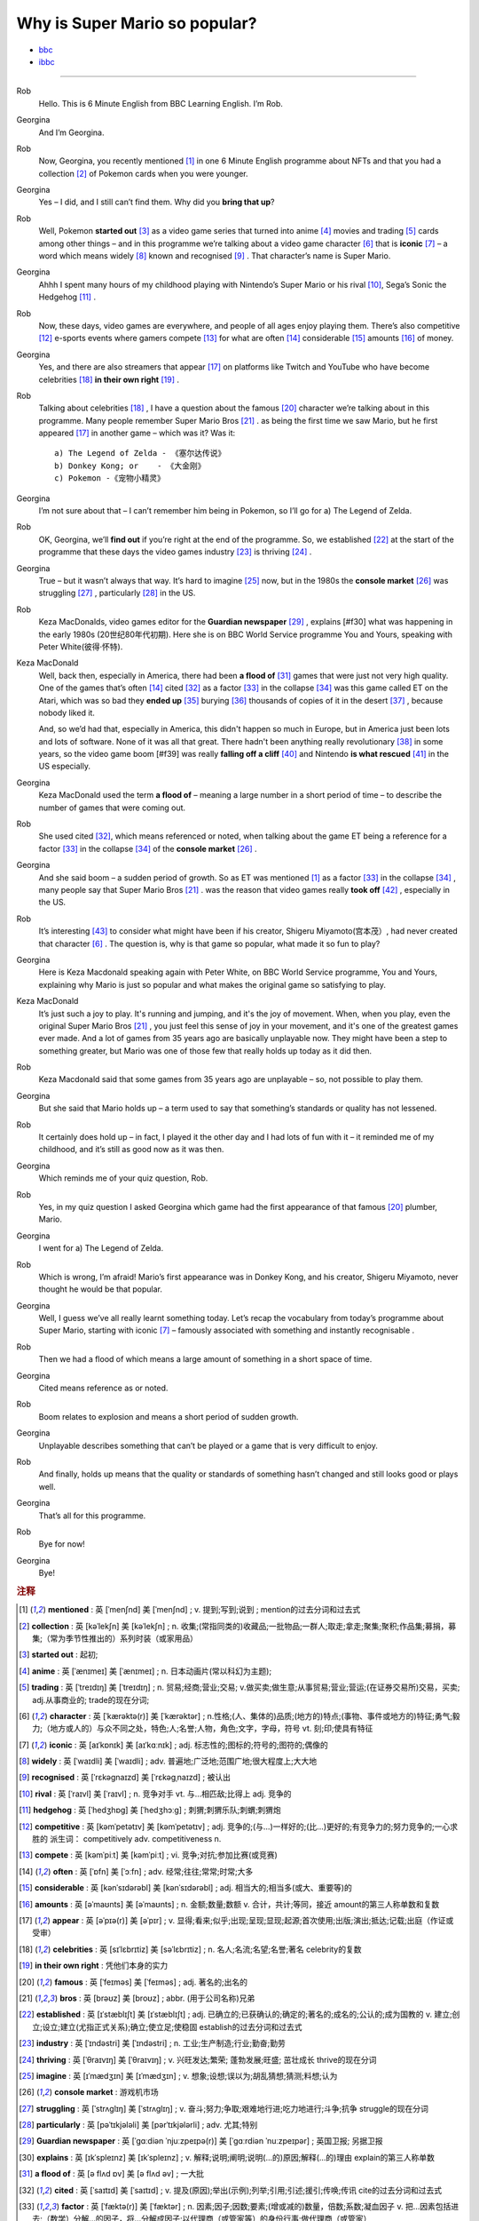 Why is Super Mario so popular?
================================


* `bbc <https://www.bbc.co.uk/learningenglish/features/6-minute-english/ep-211111>`_
* `ibbc <https://www.ibbc.net.cn/detail?id=1321>`_


.. raw:: html

    <img data-v-e808b79a="" src="https://ai.iyuba.cn/static/images/minutes/202111/1321.jpg" alt="图片暂未上传">
    <audio controls>
        <source src="https://ai.iyuba.cn/static/sounds/minutes/202111/1321.mp3" type="audio/mpeg">
    </audio>

-------------

Rob
    Hello. This is 6 Minute English from BBC Learning English. I’m Rob.

Georgina
    And I’m Georgina.

Rob
    Now, Georgina, you recently mentioned [#f1]_ in one 6 Minute English programme about NFTs 
    and that you had a collection [#f2]_ of Pokemon cards when you were younger. 

Georgina
    Yes – I did, and I still can’t find them. Why did you **bring that up**? 

Rob
    Well, Pokemon **started out** [#f3]_ as a video game series that turned into anime [#f4]_ movies 
    and trading [#f5]_ cards among other things 
    – and in this programme we’re talking about a video game character [#f6]_ that is **iconic** [#f7]_ 
    – a word which means widely [#f8]_ known and recognised [#f9]_ . 
    That character’s name is Super Mario.

Georgina
    Ahhh I spent many hours of my childhood playing with Nintendo’s Super Mario 
    or his rival [#f10]_, Sega’s Sonic the Hedgehog [#f11]_ .

Rob
    Now, these days, video games are everywhere, and people of all ages enjoy playing them. 
    There’s also competitive [#f12]_ e-sports events where gamers compete [#f13]_  for what are often [#f14]_ considerable [#f15]_ amounts [#f16]_ of money.

Georgina
    Yes, and there are also streamers that appear [#f17]_ on  platforms like Twitch and YouTube who have become celebrities [#f18]_ **in their own right** [#f19]_ .

Rob
    Talking about celebrities [#f18]_ , I have a question about the famous [#f20]_ character we’re talking about in this programme.
    Many people remember Super Mario Bros [#f21]_ . as being the first time we saw Mario, but he first appeared [#f17]_ in another game – which was it? Was it:
    ::

            a) The Legend of Zelda - 《塞尔达传说》
            b) Donkey Kong; or    - 《大金刚》
            c) Pokemon -《宠物小精灵》


Georgina
    I’m not sure about that – I can’t remember him being in Pokemon, so I’ll go for a) The Legend of Zelda. 

Rob
    OK, Georgina, we’ll **find out** if you’re right at the end of the programme. 
    So, we established [#f22]_ at the start of the programme that these days the video games industry [#f23]_ is thriving [#f24]_ .

Georgina
    True – but it wasn’t always that way. It’s hard to imagine [#f25]_ now, 
    but in the 1980s the **console market** [#f26]_ was struggling [#f27]_ , particularly [#f28]_ in the US.

Rob
    Keza MacDonalds, video games editor for the **Guardian newspaper** [#f29]_ , explains [#f30] what was happening in the early 1980s (20世纪80年代初期). 
    Here she is on BBC World Service programme You and Yours, speaking with Peter White(彼得·怀特).

Keza MacDonald
    Well, back then, especially in America, there had been **a flood of** [#f31]_ games that were just not very high quality. 
    One of the games that’s often [#f14]_ cited [#f32]_ as a factor [#f33]_ in the collapse [#f34]_ was this game called ET on the Atari, 
    which was so bad they **ended up** [#f35]_ burying [#f36]_ thousands of copies of it in the desert [#f37]_ , because nobody liked it.

    And, so we’d had that, especially in America, this didn't happen so much in Europe, 
    but in America just been lots and lots of software.  None of it was all that great. 
    There hadn't been anything really revolutionary [#f38]_ in some years, 
    so the video game boom [#f39] was really **falling off a cliff** [#f40]_ and Nintendo **is what rescued** [#f41]_ in the US especially.

Georgina
    Keza MacDonald used the term **a flood of**  – meaning a large number in a short period of time 
    – to describe the number of games that were coming out.

Rob
    She used cited [#f32]_, which means referenced or noted, 
    when talking about the game ET being a reference for a factor [#f33]_ in the collapse [#f34]_  of the **console market** [#f26]_ .

Georgina
    And she said boom – a sudden period of growth. 
    So as ET was mentioned [#f1]_ as a factor [#f33]_ in the collapse [#f34]_ , many people say that Super Mario Bros [#f21]_ . 
    was the reason that video games really **took off** [#f42]_ , especially in the US.

Rob
    It’s interesting [#f43]_ to consider what might have been if his creator, Shigeru Miyamoto(宫本茂）, had never created that character [#f6]_ . 
    The question is, why is that game so popular, what made it so fun to play?

Georgina
    Here is Keza Macdonald speaking again with Peter White, on BBC World Service programme, You and Yours, explaining why Mario is just so popular and what makes the original game so satisfying to play.

Keza MacDonald
    It’s just such a joy to play. It's running and jumping, and it's the joy of movement. When, when you play, even the original Super Mario Bros [#f21]_ , you just feel this sense of joy in your movement, and it's one of the greatest games ever made. And a lot of games from 35 years ago are basically unplayable now. They might have been a step to something greater, but Mario was one of those few that really holds up today as it did then.

Rob
    Keza Macdonald said that some games from 35 years ago are unplayable – so, not possible to play them.

Georgina
    But she said that Mario holds up – a term used to say that something’s standards or quality has not lessened.

Rob
    It certainly does hold up – in fact, I played it the other day and I had lots of fun with it – it reminded me of my childhood, and it’s still as good now as it was then.

Georgina
    Which reminds me of your quiz question, Rob.

Rob
    Yes, in my quiz question I asked Georgina which game had the first appearance of that famous [#f20]_ plumber, Mario.

Georgina
    I went for a) The Legend of Zelda.

Rob
    Which is wrong, I’m afraid! Mario’s first appearance was in Donkey Kong, and his creator, Shigeru Miyamoto, never thought he would be that popular.

Georgina
    Well, I guess we’ve all really learnt something today. Let’s recap the vocabulary from today’s programme about Super Mario, starting with iconic [#f7]_ 
    – famously associated with something and instantly recognisable . 

Rob
    Then we had a flood of which means a large amount of something in a short space of time.

Georgina
    Cited means reference as or noted.

Rob
    Boom relates to explosion and means a short period of sudden growth. 

Georgina
    Unplayable describes something that can’t be played or a game that is very difficult to enjoy.

Rob
    And finally, holds up means that the quality or standards of something hasn’t changed and still looks good or plays well.

Georgina
    That’s all for this programme.

Rob
    Bye for now!

Georgina
    Bye!

.. rubric:: 注释

.. [#f1] **mentioned** : 英 [ˈmenʃnd]   美 [ˈmenʃnd] ; v.  提到;写到;说到 ;  mention的过去分词和过去式
.. [#f2] **collection** : 英 [kəˈlekʃn]   美 [kəˈlekʃn] ; n.  收集;(常指同类的)收藏品;一批物品;一群人;取走;拿走;聚集;聚积;作品集;募捐，募集;（常为季节性推出的）系列时装（或家用品）
.. [#f3] **started out** : 起初;
.. [#f4] **anime** : 英 [ˈænɪmeɪ] 美 [ˈænɪmeɪ] ; n. 日本动画片(常以科幻为主题);  
.. [#f5] **trading** :  英 [ˈtreɪdɪŋ] 美 [ˈtreɪdɪŋ] ; n. 贸易;经商;营业;交易; v.做买卖;做生意;从事贸易;营业;营运;(在证券交易所)交易，买卖; adj.从事商业的;  trade的现在分词;  
.. [#f6] **character** : 英 [ˈkærəktə(r)] 美 [ˈkærəktər] ;  n.性格;(人、集体的)品质;(地方的)特点;(事物、事件或地方的)特征;勇气;毅力;（地方或人的）与众不同之处，特色;人;名誉;人物，角色;文字，字母，符号 vt.  刻;印;使具有特征
.. [#f7] **iconic** : 英 [aɪˈkɒnɪk]   美 [aɪˈkɑːnɪk]  ; adj. 标志性的;图标的;符号的;图符的;偶像的
.. [#f8] **widely** :  英 [ˈwaɪdli]   美 [ˈwaɪdli] ; adv.  普遍地;广泛地;范围广地;很大程度上;大大地
.. [#f9] **recognised** :  英 [ˈrɛkəgnaɪzd]   美 [ˈrɛkəgˌnaɪzd] ;  被认出
.. [#f10] **rival** : 英 [ˈraɪvl]   美 [ˈraɪvl] ; n.  竞争对手 vt.  与…相匹敌;比得上 adj.  竞争的
.. [#f11] **hedgehog** :  英 [ˈhedʒhɒɡ]   美 [ˈhedʒhɔːɡ] ; 刺猬;刺猬乐队;刺蝟;刺猬炮 
.. [#f12] **competitive** : 英 [kəmˈpetətɪv]   美 [kəmˈpetətɪv] ; adj.  竞争的;(与…)一样好的;(比…)更好的;有竞争力的;努力竞争的;一心求胜的 派生词： competitively adv. competitiveness n.
.. [#f13] **compete**  : 英 [kəmˈpiːt]   美 [kəmˈpiːt] ; vi.  竞争;对抗;参加比赛(或竞赛)
.. [#f14] **often** : 英 [ˈɒfn]   美 [ˈɔːfn] ; adv.  经常;往往;常常;时常;大多
.. [#f15] **considerable** : 英 [kənˈsɪdərəbl]   美 [kənˈsɪdərəbl] ; adj.  相当大的;相当多(或大、重要等)的
.. [#f16] **amounts** : 英 [əˈmaʊnts]   美 [əˈmaʊnts] ; n.  金额;数量;数额 v.  合计，共计;等同，接近 amount的第三人称单数和复数
.. [#f17] **appear** : 英 [əˈpɪə(r)]   美 [əˈpɪr] ;  v.  显得;看来;似乎;出现;呈现;显现;起源;首次使用;出版;演出;抵达;记载;出庭（作证或受审）
.. [#f18] **celebrities** : 英 [sɪˈlɛbrɪtiz]   美 [səˈlɛbrɪtiz] ;  n.  名人;名流;名望;名誉;著名 celebrity的复数
.. [#f19] **in their own right** : 凭他们本身的实力
.. [#f20] **famous** : 英 [ˈfeɪməs]   美 [ˈfeɪməs] ; adj.  著名的;出名的
.. [#f21] **bros** : 英 [brəʊz]   美 [broʊz] ;  abbr.  (用于公司名称)兄弟
.. [#f22] **established** : 英 [ɪˈstæblɪʃt]   美 [ɪˈstæblɪʃt] ;  adj.  已确立的;已获确认的;确定的;著名的;成名的;公认的;成为国教的 v.  建立;创立;设立;建立(尤指正式关系);确立;使立足;使稳固 establish的过去分词和过去式
.. [#f23] **industry** : 英 [ˈɪndəstri]   美 [ˈɪndəstri] ;  n.  工业;生产制造;行业;勤奋;勤劳
.. [#f24] **thriving** : 英 [ˈθraɪvɪŋ]   美 [ˈθraɪvɪŋ] ;  v.  兴旺发达;繁荣; 蓬勃发展;旺盛; 茁壮成长 thrive的现在分词
.. [#f25] **imagine** : 英 [ɪˈmædʒɪn]   美 [ɪˈmædʒɪn] ; v.  想象;设想;误以为;胡乱猜想;猜测;料想;认为
.. [#f26] **console market** :  游戏机市场
.. [#f27] **struggling** :  英 [ˈstrʌɡlɪŋ]   美 [ˈstrʌɡlɪŋ] ; v.  奋斗;努力;争取;艰难地行进;吃力地进行;斗争;抗争 struggle的现在分词
.. [#f28] **particularly** : 英 [pəˈtɪkjələli]   美 [pərˈtɪkjələrli] ;  adv.  尤其;特别
.. [#f29] **Guardian newspaper** : 英 [ˈɡɑːdiən ˈnjuːzpeɪpə(r)]  美 [ˈɡɑːrdiən ˈnuːzpeɪpər] ;  英国卫报; 另据卫报
.. [#f30] **explains** : 英 [ɪkˈspleɪnz]   美 [ɪkˈspleɪnz] ; v.  解释;说明;阐明;说明(…的)原因;解释(…的)理由 explain的第三人称单数
.. [#f31] **a flood of** : 英 [ə flʌd ɒv]   美 [ə flʌd əv] ;  一大批
.. [#f32] **cited** : 英 [ˈsaɪtɪd]   美 [ˈsaɪtɪd] ; v.  提及(原因);举出(示例);列举;引用;引述;援引;传唤;传讯 cite的过去分词和过去式
.. [#f33] **factor** : 英 [ˈfæktə(r)]   美 [ˈfæktər] ;  n.  因素;因子;因数;要素;(增或减的)数量，倍数;系数;凝血因子 v.  把…因素包括进去;（数学）分解…的因子，将…分解成因子;以代理商（或管家等）的身份行事;做代理商（或管家）
.. [#f34] **collapse** :  英 [kəˈlæps]   美 [kəˈlæps] ; n.  崩溃;突然失败(如机构、生意或行动的);(突然的)倒塌;塌陷;垮掉;病倒;(因病或体弱的)昏倒;突然降价 v.  (突然)倒塌;(尤指因病重而)晕倒;(尤指工作劳累后)躺下放松;突然失败;（突然）降价，贬值;折叠;（肺或血管）萎陷
.. [#f35] **ended up** : end up 的过去式； 结束; 结果; 最终
.. [#f36] **burying** : 英 [ˈberiɪŋ]   美 [ˈberiɪŋ] ;  v.  埋葬;安葬;丧失(某人);把(某物)掩藏在地下;埋藏 n.  埋 bury的现在分词
.. [#f37] **desert** : 英 [ˈdezət , dɪˈzɜːt]  美 [ˈdezərt , dɪˈzɜːrt] ; n.  沙漠;荒漠;荒原 v.  抛弃，离弃，遗弃(某人);舍弃，离弃(某地方);擅离(部队);逃走;开小差;废弃;背离 adj.  不毛的;沙漠的;无人的
.. [#f38] **revolutionary** : 英 [ˌrevəˈluːʃənəri]  美 [ˌrevəˈluːʃəneri] ; adj.  革命性的;革命的;彻底变革的;巨变的 n.  (支持)改革者;(尤指)革命者，革命支持者
.. [#f39] **boom** : 英 [buːm]   美 [buːm] ;  n.  繁荣;(贸易和经济活动的)激增;(某种体育运动、音乐等)突然风靡的时期;帆桁;深沉的响声;水栅;吊杆 v.  激增;轰鸣;轰响;以低沉有力的声音说;迅速发展;繁荣昌盛
.. [#f40] **falling off a cliff** :  英 [ˈfɔːlɪŋ ɒf ə klɪf]   美 [ˈfɔːlɪŋ ɔːf ə klɪf] ;  跌落悬崖
.. [#f41] **be  rescued** : 获救
.. [#f42] **took off** :  脱(衣服,帽子,鞋子等);  起飞
.. [#f43] **interesting** : 英 [ˈɪntrəstɪŋ]   美 [ˈɪntrəstɪŋ] ;  adj. 有趣的;有吸引力的  v. 使感兴趣;使关注 interest的现在分词